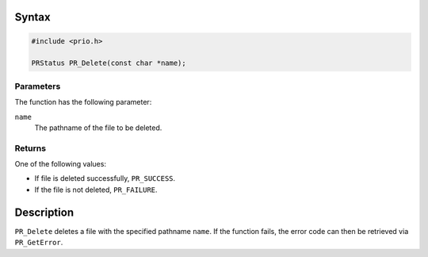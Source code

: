 .. _Syntax:

Syntax
------

.. code:: eval

   #include <prio.h>

   PRStatus PR_Delete(const char *name);

.. _Parameters:

Parameters
~~~~~~~~~~

The function has the following parameter:

``name``
   The pathname of the file to be deleted.

.. _Returns:

Returns
~~~~~~~

One of the following values:

-  If file is deleted successfully, ``PR_SUCCESS``.
-  If the file is not deleted, ``PR_FAILURE``.

.. _Description:

Description
-----------

``PR_Delete`` deletes a file with the specified pathname ``name``. If
the function fails, the error code can then be retrieved via
``PR_GetError``.

 

